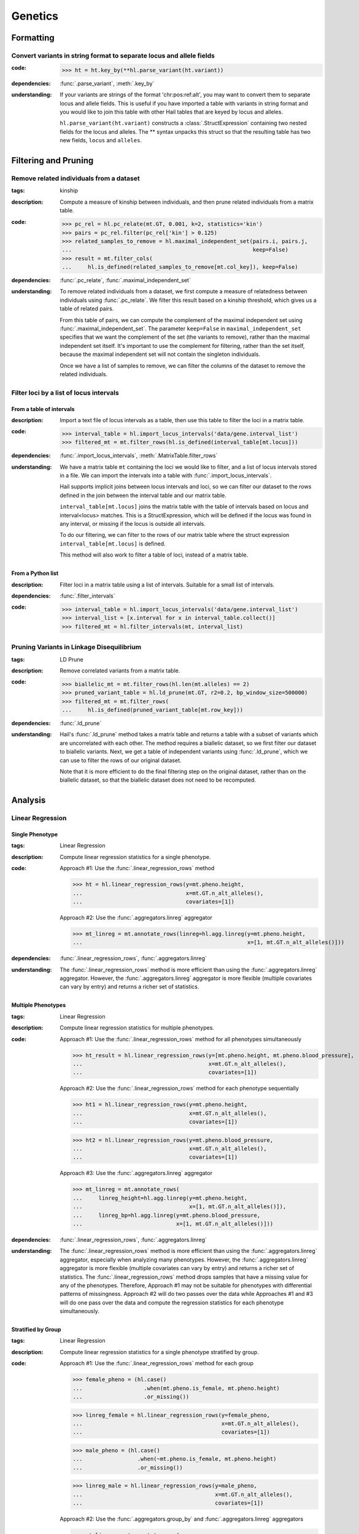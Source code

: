 Genetics
========

Formatting
~~~~~~~~~~

Convert variants in string format to separate locus and allele fields
.....................................................................

..
    >>> # this sets up ht for doctest below
    >>> ht = hl.import_table('data/variant-lof.tsv')
    >>> ht = ht.transmute(variant = ht.v)

:**code**:

        >>> ht = ht.key_by(**hl.parse_variant(ht.variant))

:**dependencies**: :func:`.parse_variant`, :meth:`.key_by`

:**understanding**:

    .. container:: toggle

        .. container:: toggle-content

            If your variants are strings of the format 'chr:pos:ref:alt', you may want
            to convert them to separate locus and allele fields. This is useful if
            you have imported a table with variants in string format and you would like to
            join this table with other Hail tables that are keyed by locus and
            alleles.

            ``hl.parse_variant(ht.variant)`` constructs a :class:`.StructExpression`
            containing two nested fields for the locus and alleles. The ** syntax unpacks
            this struct so that the resulting table has two new fields, ``locus`` and
            ``alleles``.

Filtering and Pruning
~~~~~~~~~~~~~~~~~~~~~

Remove related individuals from a dataset
.........................................

:**tags**: kinship

:**description**: Compute a measure of kinship between individuals, and then
                  prune related individuals from a matrix table.

:**code**:

        >>> pc_rel = hl.pc_relate(mt.GT, 0.001, k=2, statistics='kin')
        >>> pairs = pc_rel.filter(pc_rel['kin'] > 0.125)
        >>> related_samples_to_remove = hl.maximal_independent_set(pairs.i, pairs.j,
        ...                                                        keep=False)
        >>> result = mt.filter_cols(
        ...     hl.is_defined(related_samples_to_remove[mt.col_key]), keep=False)

:**dependencies**: :func:`.pc_relate`, :func:`.maximal_independent_set`

:**understanding**:

    .. container:: toggle

        .. container:: toggle-content

            To remove related individuals from a dataset, we first compute a measure
            of relatedness between individuals using :func:`.pc_relate`. We filter this
            result based on a kinship threshold, which gives us a table of related pairs.

            From this table of pairs, we can compute the complement of the maximal
            independent set using :func:`.maximal_independent_set`. The parameter
            ``keep=False`` in ``maximal_independent_set`` specifies that we want the
            complement of the set (the variants to remove), rather than the maximal
            independent set itself. It's important to use the complement for filtering,
            rather than the set itself, because the maximal independent set will not contain
            the singleton individuals.

            Once we have a list of samples to remove, we can filter the columns of the
            dataset to remove the related individuals.

Filter loci by a list of locus intervals
........................................

From a table of intervals
+++++++++++++++++++++++++

:**description**: Import a text file of locus intervals as a table, then use
                  this table to filter the loci in a matrix table.

:**code**:

    >>> interval_table = hl.import_locus_intervals('data/gene.interval_list')
    >>> filtered_mt = mt.filter_rows(hl.is_defined(interval_table[mt.locus]))

:**dependencies**: :func:`.import_locus_intervals`, :meth:`.MatrixTable.filter_rows`

:**understanding**:

    .. container:: toggle

        .. container:: toggle-content

            We have a matrix table ``mt`` containing the loci we would like to filter, and a
            list of locus intervals stored in a file. We can import the intervals into a
            table with :func:`.import_locus_intervals`.

            Hail supports implicit joins between locus intervals and loci, so we can filter
            our dataset to the rows defined in the join between the interval table and our
            matrix table.

            ``interval_table[mt.locus]`` joins the matrix table with the table of intervals
            based on locus and interval<locus> matches. This is a StructExpression, which
            will be defined if the locus was found in any interval, or missing if the locus
            is outside all intervals.

            To do our filtering, we can filter to the rows of our matrix table where the
            struct expression ``interval_table[mt.locus]`` is defined.

            This method will also work to filter a table of loci, instead of
            a matrix table.

From a Python list
++++++++++++++++++

:**description**: Filter loci in a matrix table using a list of intervals.
                  Suitable for a small list of intervals.

:**dependencies**: :func:`.filter_intervals`

:**code**:

    >>> interval_table = hl.import_locus_intervals('data/gene.interval_list')
    >>> interval_list = [x.interval for x in interval_table.collect()]
    >>> filtered_mt = hl.filter_intervals(mt, interval_list)

Pruning Variants in Linkage Disequilibrium
..........................................

:**tags**: LD Prune

:**description**: Remove correlated variants from a matrix table.

:**code**:

    >>> biallelic_mt = mt.filter_rows(hl.len(mt.alleles) == 2)
    >>> pruned_variant_table = hl.ld_prune(mt.GT, r2=0.2, bp_window_size=500000)
    >>> filtered_mt = mt.filter_rows(
    ...     hl.is_defined(pruned_variant_table[mt.row_key]))

:**dependencies**: :func:`.ld_prune`

:**understanding**:

    .. container:: toggle

        .. container:: toggle-content

            Hail's :func:`.ld_prune` method takes a matrix table and returns a table
            with a subset of variants which are uncorrelated with each other. The method
            requires a biallelic dataset, so we first filter our dataset to biallelic
            variants. Next, we get a table of independent variants using :func:`.ld_prune`,
            which we can use to filter the rows of our original dataset.

            Note that it is more efficient to do the final filtering step on the original
            dataset, rather than on the biallelic dataset, so that the biallelic dataset
            does not need to be recomputed.

Analysis
~~~~~~~~

Linear Regression
.................

Single Phenotype
++++++++++++++++

:**tags**: Linear Regression

:**description**: Compute linear regression statistics for a single phenotype.

:**code**:

    Approach #1: Use the :func:`.linear_regression_rows` method

    >>> ht = hl.linear_regression_rows(y=mt.pheno.height,
    ...                                x=mt.GT.n_alt_alleles(),
    ...                                covariates=[1])

    Approach #2: Use the :func:`.aggregators.linreg` aggregator

    >>> mt_linreg = mt.annotate_rows(linreg=hl.agg.linreg(y=mt.pheno.height,
    ...                                                   x=[1, mt.GT.n_alt_alleles()]))

:**dependencies**: :func:`.linear_regression_rows`, :func:`.aggregators.linreg`

:**understanding**:

    .. container:: toggle

        .. container:: toggle-content

            The :func:`.linear_regression_rows` method is more efficient than using the :func:`.aggregators.linreg`
            aggregator. However, the :func:`.aggregators.linreg` aggregator is more flexible (multiple covariates
            can vary by entry) and returns a richer set of statistics.


Multiple Phenotypes
+++++++++++++++++++

:**tags**: Linear Regression

:**description**: Compute linear regression statistics for multiple phenotypes.

:**code**:

    Approach #1: Use the :func:`.linear_regression_rows` method for all phenotypes simultaneously

    >>> ht_result = hl.linear_regression_rows(y=[mt.pheno.height, mt.pheno.blood_pressure],
    ...                                       x=mt.GT.n_alt_alleles(),
    ...                                       covariates=[1])

    Approach #2: Use the :func:`.linear_regression_rows` method for each phenotype sequentially

    >>> ht1 = hl.linear_regression_rows(y=mt.pheno.height,
    ...                                 x=mt.GT.n_alt_alleles(),
    ...                                 covariates=[1])

    >>> ht2 = hl.linear_regression_rows(y=mt.pheno.blood_pressure,
    ...                                 x=mt.GT.n_alt_alleles(),
    ...                                 covariates=[1])

    Approach #3: Use the :func:`.aggregators.linreg` aggregator

    >>> mt_linreg = mt.annotate_rows(
    ...     linreg_height=hl.agg.linreg(y=mt.pheno.height,
    ...                                 x=[1, mt.GT.n_alt_alleles()]),
    ...     linreg_bp=hl.agg.linreg(y=mt.pheno.blood_pressure,
    ...                             x=[1, mt.GT.n_alt_alleles()]))

:**dependencies**: :func:`.linear_regression_rows`, :func:`.aggregators.linreg`

:**understanding**:

    .. container:: toggle

        .. container:: toggle-content

            The :func:`.linear_regression_rows` method is more efficient than using the :func:`.aggregators.linreg`
            aggregator, especially when analyzing many phenotypes. However, the :func:`.aggregators.linreg`
            aggregator is more flexible (multiple covariates can vary by entry) and returns a richer set of
            statistics. The :func:`.linear_regression_rows` method drops samples that have a missing value for
            any of the phenotypes. Therefore, Approach #1 may not be suitable for phenotypes with differential
            patterns of missingness. Approach #2 will do two passes over the data while Approaches #1 and #3 will
            do one pass over the data and compute the regression statistics for each phenotype simultaneously.


Stratified by Group
+++++++++++++++++++

:**tags**: Linear Regression

:**description**: Compute linear regression statistics for a single phenotype stratified by group.

:**code**:

    Approach #1: Use the :func:`.linear_regression_rows` method for each group

    >>> female_pheno = (hl.case()
    ...                   .when(mt.pheno.is_female, mt.pheno.height)
    ...                   .or_missing())

    >>> linreg_female = hl.linear_regression_rows(y=female_pheno,
    ...                                           x=mt.GT.n_alt_alleles(),
    ...                                           covariates=[1])

    >>> male_pheno = (hl.case()
    ...                 .when(~mt.pheno.is_female, mt.pheno.height)
    ...                 .or_missing())

    >>> linreg_male = hl.linear_regression_rows(y=male_pheno,
    ...                                         x=mt.GT.n_alt_alleles(),
    ...                                         covariates=[1])

    Approach #2: Use the :func:`.aggregators.group_by` and :func:`.aggregators.linreg` aggregators

    >>> mt_linreg = mt.annotate_rows(
    ...     linreg=hl.agg.group_by(mt.pheno.is_female,
    ...                            hl.agg.linreg(y=mt.pheno.height,
    ...                                          x=[1, mt.GT.n_alt_alleles()])))

:**dependencies**: :func:`.linear_regression_rows`, :func:`.aggregators.group_by`, :func:`.aggregators.linreg`

:**understanding**:

    .. container:: toggle

        .. container:: toggle-content

            We have presented two ways to compute linear regression statistics for each value of a grouping
            variable. The first approach utilizes the :func:`.linear_regression_rows` method and must be called
            separately for each group even though it can compute statistics for multiple phenotypes
            simultaneously. This is because the :func:`.linear_regression_rows` method drops samples that have a
            missing value for any of the phenotypes. When the groups are mutually exclusive,
            such as 'Male' and 'Female', no samples remain! Note that we cannot define `male_pheno = ~female_pheno`
            because we subsequently need `male_pheno` to be an expression on the `mt_linreg` matrix table
            rather than `mt`. Lastly, the argument to `root` must be specified for both cases -- otherwise
            the 'Male' output will overwrite the 'Female' output.

            The second approach uses the :func:`.aggregators.group_by` and :func:`.aggregators.linreg`
            aggregators. The aggregation expression generates a dictionary where a key is a group
            (value of the grouping variable) and the corresponding value is the linear regression statistics
            for those samples in the group. The result of the aggregation expression is then used to annotate
            the matrix table.

            The :func:`.linear_regression_rows` method is more efficient than the :func:`.aggregators.linreg`
            aggregator and can be extended to multiple phenotypes, but the :func:`.aggregators.linreg`
            aggregator is more flexible (multiple covariates can be vary by entry) and returns a richer
            set of statistics.

PLINK Conversions
~~~~~~~~~~~~~~~~~

Polygenic Risk Score Calculation
................................

:**plink**:

    >>> plink --bfile data --score scores.txt sum # doctest: +SKIP

:**tags**: PRS

:**description**: This command is analogous to plink's --score command with the
                  `sum` option. Biallelic variants are required.

:**code**:

    >>> mt = hl.import_plink(
    ...     bed="data/ldsc.bed", bim="data/ldsc.bim", fam="data/ldsc.fam",
    ...     quant_pheno=True, missing='-9')
    >>> mt = hl.variant_qc(mt)
    >>> scores = hl.import_table('data/scores.txt', delimiter=' ', key='rsid',
    ...                          types={'score': hl.tfloat32})
    >>> mt = mt.annotate_rows(**scores[mt.rsid])
    >>> flip = hl.case().when(mt.allele == mt.alleles[0], True).when(
    ...     mt.allele == mt.alleles[1], False).or_missing()
    >>> mt = mt.annotate_rows(flip=flip)
    >>> mt = mt.annotate_rows(
    ...     prior=2 * hl.cond(mt.flip, mt.variant_qc.AF[0], mt.variant_qc.AF[1]))
    >>> mt = mt.annotate_cols(
    ...     prs=hl.agg.sum(
    ...         mt.score * hl.coalesce(
    ...             hl.cond(mt.flip, 2 - mt.GT.n_alt_alleles(),
    ...                     mt.GT.n_alt_alleles()), mt.prior)))

:**dependencies**:

    :func:`.import_plink`, :func:`.variant_qc`, :func:`.import_table`,
    :func:`.coalesce`, :func:`.case`, :func:`.cond`, :meth:`.Call.n_alt_alleles`







